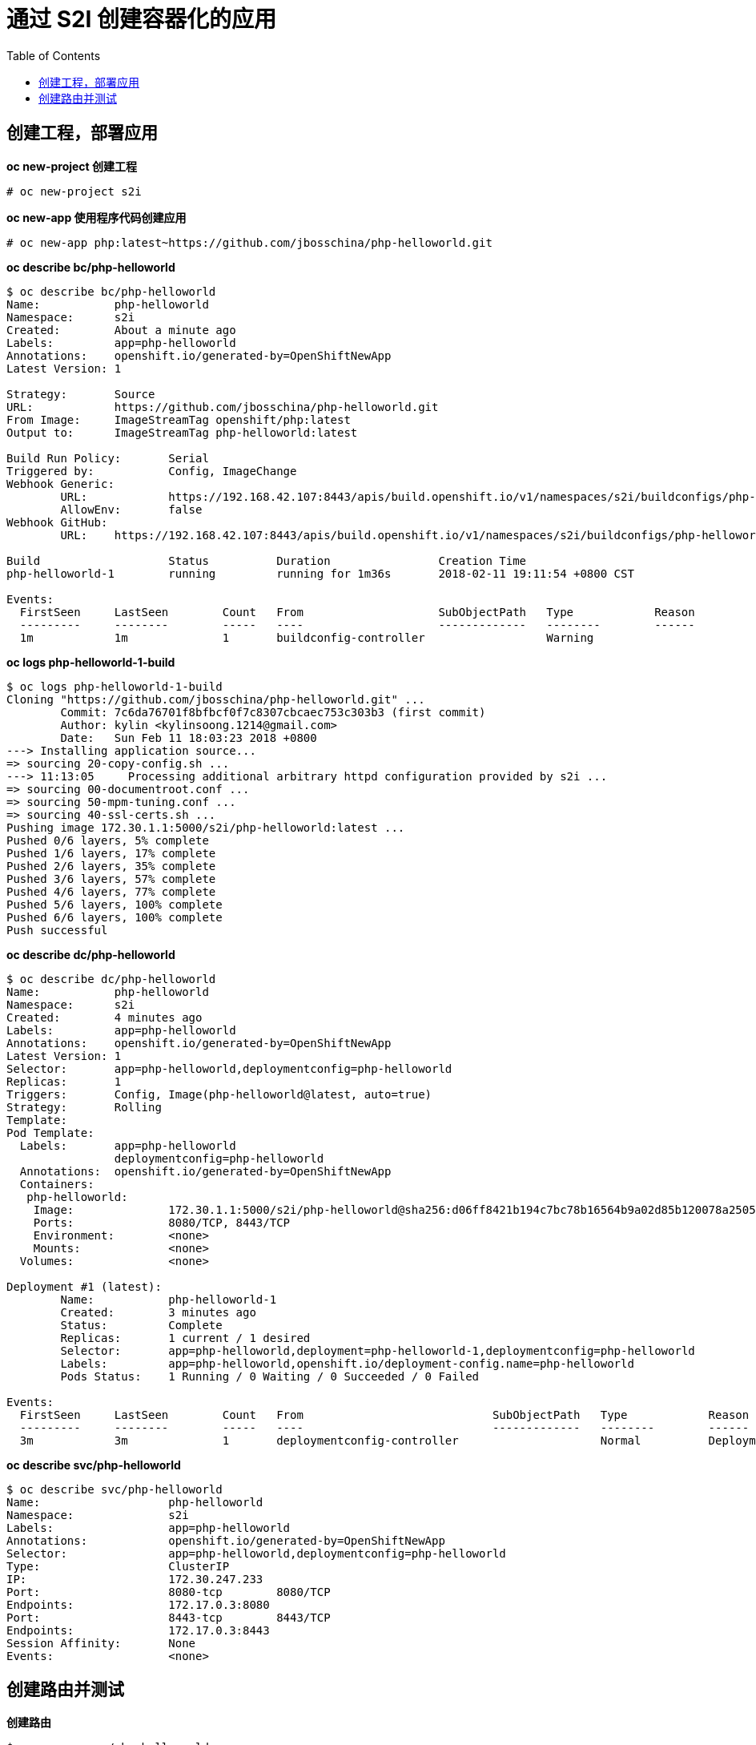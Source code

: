 = 通过 S2I 创建容器化的应用
:toc: manual

== 创建工程，部署应用

[source, text]
.*oc new-project 创建工程*
----
# oc new-project s2i
----

[source, text]
.*oc new-app 使用程序代码创建应用*
----
# oc new-app php:latest~https://github.com/jbosschina/php-helloworld.git
----

[source, text]
.*oc describe bc/php-helloworld*
----
$ oc describe bc/php-helloworld
Name:		php-helloworld
Namespace:	s2i
Created:	About a minute ago
Labels:		app=php-helloworld
Annotations:	openshift.io/generated-by=OpenShiftNewApp
Latest Version:	1

Strategy:	Source
URL:		https://github.com/jbosschina/php-helloworld.git
From Image:	ImageStreamTag openshift/php:latest
Output to:	ImageStreamTag php-helloworld:latest

Build Run Policy:	Serial
Triggered by:		Config, ImageChange
Webhook Generic:
	URL:		https://192.168.42.107:8443/apis/build.openshift.io/v1/namespaces/s2i/buildconfigs/php-helloworld/webhooks/hj6t5btSVCwvU_QoCLMi/generic
	AllowEnv:	false
Webhook GitHub:
	URL:	https://192.168.42.107:8443/apis/build.openshift.io/v1/namespaces/s2i/buildconfigs/php-helloworld/webhooks/60FUxBwUCDb7R5jUx4zd/github

Build			Status		Duration		Creation Time
php-helloworld-1 	running 	running for 1m36s 	2018-02-11 19:11:54 +0800 CST

Events:
  FirstSeen	LastSeen	Count	From			SubObjectPath	Type		Reason				Message
  ---------	--------	-----	----			-------------	--------	------				-------
  1m		1m		1	buildconfig-controller			Warning		
----

[source, text]
.*oc logs php-helloworld-1-build*
----
$ oc logs php-helloworld-1-build
Cloning "https://github.com/jbosschina/php-helloworld.git" ...
	Commit:	7c6da76701f8bfbcf0f7c8307cbcaec753c303b3 (first commit)
	Author:	kylin <kylinsoong.1214@gmail.com>
	Date:	Sun Feb 11 18:03:23 2018 +0800
---> Installing application source...
=> sourcing 20-copy-config.sh ...
---> 11:13:05     Processing additional arbitrary httpd configuration provided by s2i ...
=> sourcing 00-documentroot.conf ...
=> sourcing 50-mpm-tuning.conf ...
=> sourcing 40-ssl-certs.sh ...
Pushing image 172.30.1.1:5000/s2i/php-helloworld:latest ...
Pushed 0/6 layers, 5% complete
Pushed 1/6 layers, 17% complete
Pushed 2/6 layers, 35% complete
Pushed 3/6 layers, 57% complete
Pushed 4/6 layers, 77% complete
Pushed 5/6 layers, 100% complete
Pushed 6/6 layers, 100% complete
Push successful
----

[source, text]
.*oc describe dc/php-helloworld*
----
$ oc describe dc/php-helloworld
Name:		php-helloworld
Namespace:	s2i
Created:	4 minutes ago
Labels:		app=php-helloworld
Annotations:	openshift.io/generated-by=OpenShiftNewApp
Latest Version:	1
Selector:	app=php-helloworld,deploymentconfig=php-helloworld
Replicas:	1
Triggers:	Config, Image(php-helloworld@latest, auto=true)
Strategy:	Rolling
Template:
Pod Template:
  Labels:	app=php-helloworld
		deploymentconfig=php-helloworld
  Annotations:	openshift.io/generated-by=OpenShiftNewApp
  Containers:
   php-helloworld:
    Image:		172.30.1.1:5000/s2i/php-helloworld@sha256:d06ff8421b194c7bc78b16564b9a02d85b120078a2505ea3c71028f1307874f5
    Ports:		8080/TCP, 8443/TCP
    Environment:	<none>
    Mounts:		<none>
  Volumes:		<none>

Deployment #1 (latest):
	Name:		php-helloworld-1
	Created:	3 minutes ago
	Status:		Complete
	Replicas:	1 current / 1 desired
	Selector:	app=php-helloworld,deployment=php-helloworld-1,deploymentconfig=php-helloworld
	Labels:		app=php-helloworld,openshift.io/deployment-config.name=php-helloworld
	Pods Status:	1 Running / 0 Waiting / 0 Succeeded / 0 Failed

Events:
  FirstSeen	LastSeen	Count	From				SubObjectPath	Type		Reason			Message
  ---------	--------	-----	----				-------------	--------	------			-------
  3m		3m		1	deploymentconfig-controller			Normal		DeploymentCreated	Created new replication controller "php-helloworld-1" for version 1
----

[source, text]
.*oc describe svc/php-helloworld*
----
$ oc describe svc/php-helloworld
Name:			php-helloworld
Namespace:		s2i
Labels:			app=php-helloworld
Annotations:		openshift.io/generated-by=OpenShiftNewApp
Selector:		app=php-helloworld,deploymentconfig=php-helloworld
Type:			ClusterIP
IP:			172.30.247.233
Port:			8080-tcp	8080/TCP
Endpoints:		172.17.0.3:8080
Port:			8443-tcp	8443/TCP
Endpoints:		172.17.0.3:8443
Session Affinity:	None
Events:			<none>
----

== 创建路由并测试

[source, text]
.*创建路由*
----
$ oc expose svc/php-helloworld
$ oc get routes
NAME             HOST/PORT                                  PATH      SERVICES         PORT       TERMINATION   WILDCARD
php-helloworld   php-helloworld-s2i.192.168.42.107.nip.io             php-helloworld   8080-tcp                 None
----

[source, text]
.*访问测试*
----
$ curl http://php-helloworld-s2i.192.168.42.107.nip.io
Hello, World! php version is 7.0.10
----

[source, text]
.*重新开始 S2I*
----
$ oc start-build php-helloworld
----

[source, text]
.*访问测试*
----
$ curl http://php-helloworld-s2i.192.168.42.107.nip.io
Hello, World! php version is 7.0.10
A change is a coming!
----

